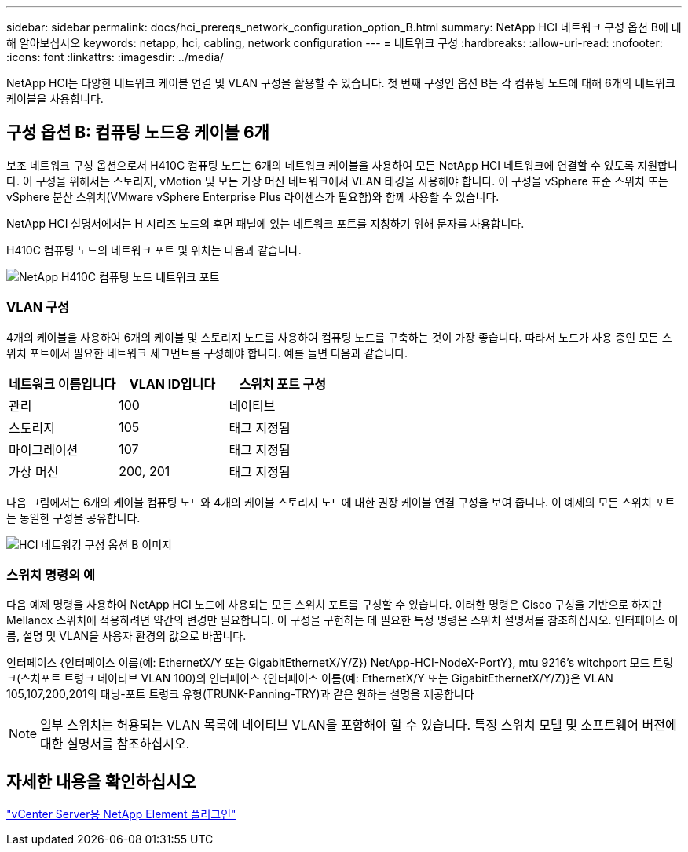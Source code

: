 ---
sidebar: sidebar 
permalink: docs/hci_prereqs_network_configuration_option_B.html 
summary: NetApp HCI 네트워크 구성 옵션 B에 대해 알아보십시오 
keywords: netapp, hci, cabling, network configuration 
---
= 네트워크 구성
:hardbreaks:
:allow-uri-read: 
:nofooter: 
:icons: font
:linkattrs: 
:imagesdir: ../media/


[role="lead"]
NetApp HCI는 다양한 네트워크 케이블 연결 및 VLAN 구성을 활용할 수 있습니다. 첫 번째 구성인 옵션 B는 각 컴퓨팅 노드에 대해 6개의 네트워크 케이블을 사용합니다.



== 구성 옵션 B: 컴퓨팅 노드용 케이블 6개

보조 네트워크 구성 옵션으로서 H410C 컴퓨팅 노드는 6개의 네트워크 케이블을 사용하여 모든 NetApp HCI 네트워크에 연결할 수 있도록 지원합니다. 이 구성을 위해서는 스토리지, vMotion 및 모든 가상 머신 네트워크에서 VLAN 태깅을 사용해야 합니다. 이 구성을 vSphere 표준 스위치 또는 vSphere 분산 스위치(VMware vSphere Enterprise Plus 라이센스가 필요함)와 함께 사용할 수 있습니다.

NetApp HCI 설명서에서는 H 시리즈 노드의 후면 패널에 있는 네트워크 포트를 지칭하기 위해 문자를 사용합니다.

H410C 컴퓨팅 노드의 네트워크 포트 및 위치는 다음과 같습니다.

[#H35700E_H410C]
image::HCI_ISI_compute_6cable.png[NetApp H410C 컴퓨팅 노드 네트워크 포트]



=== VLAN 구성

4개의 케이블을 사용하여 6개의 케이블 및 스토리지 노드를 사용하여 컴퓨팅 노드를 구축하는 것이 가장 좋습니다. 따라서 노드가 사용 중인 모든 스위치 포트에서 필요한 네트워크 세그먼트를 구성해야 합니다. 예를 들면 다음과 같습니다.

|===
| 네트워크 이름입니다 | VLAN ID입니다 | 스위치 포트 구성 


| 관리 | 100 | 네이티브 


| 스토리지 | 105 | 태그 지정됨 


| 마이그레이션 | 107 | 태그 지정됨 


| 가상 머신 | 200, 201 | 태그 지정됨 
|===
다음 그림에서는 6개의 케이블 컴퓨팅 노드와 4개의 케이블 스토리지 노드에 대한 권장 케이블 연결 구성을 보여 줍니다. 이 예제의 모든 스위치 포트는 동일한 구성을 공유합니다.

image::hci_networking_config_scenario_2.png[HCI 네트워킹 구성 옵션 B 이미지]



=== 스위치 명령의 예

다음 예제 명령을 사용하여 NetApp HCI 노드에 사용되는 모든 스위치 포트를 구성할 수 있습니다. 이러한 명령은 Cisco 구성을 기반으로 하지만 Mellanox 스위치에 적용하려면 약간의 변경만 필요합니다. 이 구성을 구현하는 데 필요한 특정 명령은 스위치 설명서를 참조하십시오. 인터페이스 이름, 설명 및 VLAN을 사용자 환경의 값으로 바꿉니다.

인터페이스 {인터페이스 이름(예: EthernetX/Y 또는 GigabitEthernetX/Y/Z}) NetApp-HCI-NodeX-PortY}, mtu 9216's witchport 모드 트렁크(스치포트 트렁크 네이티브 VLAN 100)의 인터페이스 {인터페이스 이름(예: EthernetX/Y 또는 GigabitEthernetX/Y/Z)}은 VLAN 105,107,200,201의 패닝-포트 트렁크 유형(TRUNK-Panning-TRY)과 같은 원하는 설명을 제공합니다


NOTE: 일부 스위치는 허용되는 VLAN 목록에 네이티브 VLAN을 포함해야 할 수 있습니다. 특정 스위치 모델 및 소프트웨어 버전에 대한 설명서를 참조하십시오.



== 자세한 내용을 확인하십시오

https://docs.netapp.com/us-en/vcp/index.html["vCenter Server용 NetApp Element 플러그인"^]
